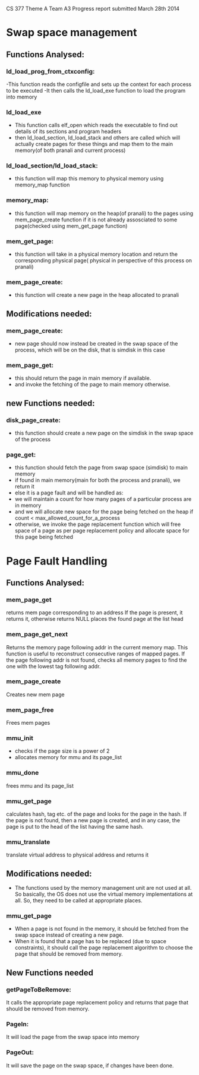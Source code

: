 #+OPTIONS: ^:nil
CS 377
Theme A
Team A3
Progress report submitted March 28th 2014
* Swap space management
** Functions Analysed:
*** ld_load_prog_from_ctxconfig:
   -This function reads the configfile and sets up the context for each process to be executed
   -It then calls the ld_load_exe function to load the program into memory
*** ld_load_exe
   - This function calls elf_open which reads the executable to find out details of its sections and program headers
   - then ld_load_section, ld_load_stack and others are called which will actually create pages for these things and map them to the main memory(of both pranali and current process)
*** ld_load_section/ld_load_stack:
   - this function will map this memory to physical memory using memory_map function
*** memory_map:
   - this function will map memory on the heap(of pranali) to the pages using mem_page_create function if it is not already assosciated to some page(checked using mem_get_page function)
*** mem_get_page:
   - this function will take in a physical memory location and return the corresponding physical page( physical in perspective of this process on pranali)
*** mem_page_create:
   - this function will create a new page in the heap allocated to pranali
** Modifications needed:
*** mem_page_create:
   - new page should now instead be created in the swap space of the process, which will be on the disk, that is simdisk in this case
*** mem_page_get:
   - this should return the page in main memory if available.
   - and invoke the fetching of the page to main memory otherwise.
** new Functions needed:
*** disk_page_create:
   - this function should create a new page on the simdisk in the swap space of the process
*** page_get:
   - this function should fetch the page from swap space (simdisk) to main memory
   - if found in main memory(main for both the process and pranali), we return it
   - else it is a page fault and will be handled as:
   - we will maintain a count for how many pages of a particular process are in memory
   - and we will allocate new space for the page being fetched on the heap if count < max_allowed_count_for_a_process
   - otherwise, we invoke the page replacement function which will free space of a page as per page replacement policy and allocate space for this page being fetched
* Page Fault Handling
** Functions Analysed:
*** mem_page_get
    returns mem page corresponding to an address
    If the page is present, it returns it, otherwise returns NULL
    places the found page at the list head
*** mem_page_get_next
    Returns the memory page following addr in the current memory map. This function is useful to reconstruct consecutive ranges of mapped pages.
    If the page following addr is not found, checks all memory pages to find the one with the lowest tag following addr.
*** mem_page_create
    Creates new mem page
*** mem_page_free
    Frees mem pages
*** mmu_init
     - checks if the page size is a power of 2
     - allocates memory for mmu and its page_list
*** mmu_done
    frees mmu and its page_list
*** mmu_get_page
    calculates hash, tag etc. of the page and looks for the page in the hash.
    If the page is not found, then a new page is created, and in any case, the page is put to the head of the list having the same hash.
*** mmu_translate
      translate virtual address to physical address and returns it
** Modifications needed:
   - The functions used by the memory management unit are not used at all.
     So basically, the OS does not use the virtual memory implementations at all.
     So, they need to be called at appropriate places.
*** mmu_get_page
    - When a page is not found in the memory, it should be fetched from the swap space instead of creating a new page.
    - When it is found that a page has to be replaced (due to space constraints), it should call the page replacement algorithm to choose the page that should be removed from memory.
** New Functions needed
*** getPageToBeRemove: 
    It calls the appropriate page replacement policy and returns that page that should be removed from memory.
*** PageIn:
    It will load the page from the swap space into memory
*** PageOut:
    It will save the page on the swap space, if changes have been done.
